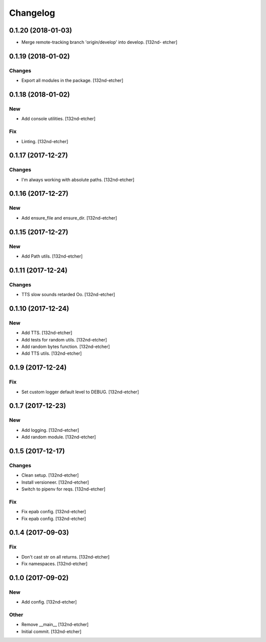 Changelog
=========


0.1.20 (2018-01-03)
-------------------
- Merge remote-tracking branch 'origin/develop' into develop. [132nd-
  etcher]


0.1.19 (2018-01-02)
-------------------

Changes
~~~~~~~
- Export all modules in the package. [132nd-etcher]


0.1.18 (2018-01-02)
-------------------

New
~~~
- Add console utilities. [132nd-etcher]

Fix
~~~
- Linting. [132nd-etcher]


0.1.17 (2017-12-27)
-------------------

Changes
~~~~~~~
- I'm always working with absolute paths. [132nd-etcher]


0.1.16 (2017-12-27)
-------------------

New
~~~
- Add ensure_file and ensure_dir. [132nd-etcher]


0.1.15 (2017-12-27)
-------------------

New
~~~
- Add Path utils. [132nd-etcher]


0.1.11 (2017-12-24)
-------------------

Changes
~~~~~~~
- TTS slow sounds retarded Oo. [132nd-etcher]


0.1.10 (2017-12-24)
-------------------

New
~~~
- Add TTS. [132nd-etcher]
- Add tests for random utils. [132nd-etcher]
- Add random bytes function. [132nd-etcher]
- Add TTS utils. [132nd-etcher]


0.1.9 (2017-12-24)
------------------

Fix
~~~
- Set custom logger default level to DEBUG. [132nd-etcher]


0.1.7 (2017-12-23)
------------------

New
~~~
- Add logging. [132nd-etcher]
- Add random module. [132nd-etcher]


0.1.5 (2017-12-17)
------------------

Changes
~~~~~~~
- Clean setup. [132nd-etcher]
- Install versioneer. [132nd-etcher]
- Switch to pipenv for reqs. [132nd-etcher]

Fix
~~~
- Fix epab config. [132nd-etcher]
- Fix epab config. [132nd-etcher]


0.1.4 (2017-09-03)
------------------

Fix
~~~
- Don't cast str on all returns. [132nd-etcher]
- Fix namespaces. [132nd-etcher]


0.1.0 (2017-09-02)
------------------

New
~~~
- Add config. [132nd-etcher]

Other
~~~~~
- Remove __main__ [132nd-etcher]
- Initial commit. [132nd-etcher]